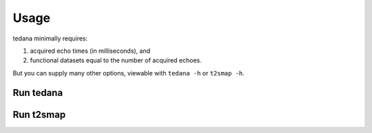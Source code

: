 Usage
=====

tedana minimally requires:

#. acquired echo times (in milliseconds), and
#. functional datasets equal to the number of acquired echoes.

But you can supply many other options, viewable with ``tedana -h`` or
``t2smap -h``.

Run tedana
----------
.. argparse::
   :ref: tedana.cli.run_tedana.get_parser
   :prog: tedana
   :func: get_parser

Run t2smap
----------
.. argparse::
   :ref: tedana.cli.run_t2smap.get_parser
   :prog: t2smap
   :func: get_parser
